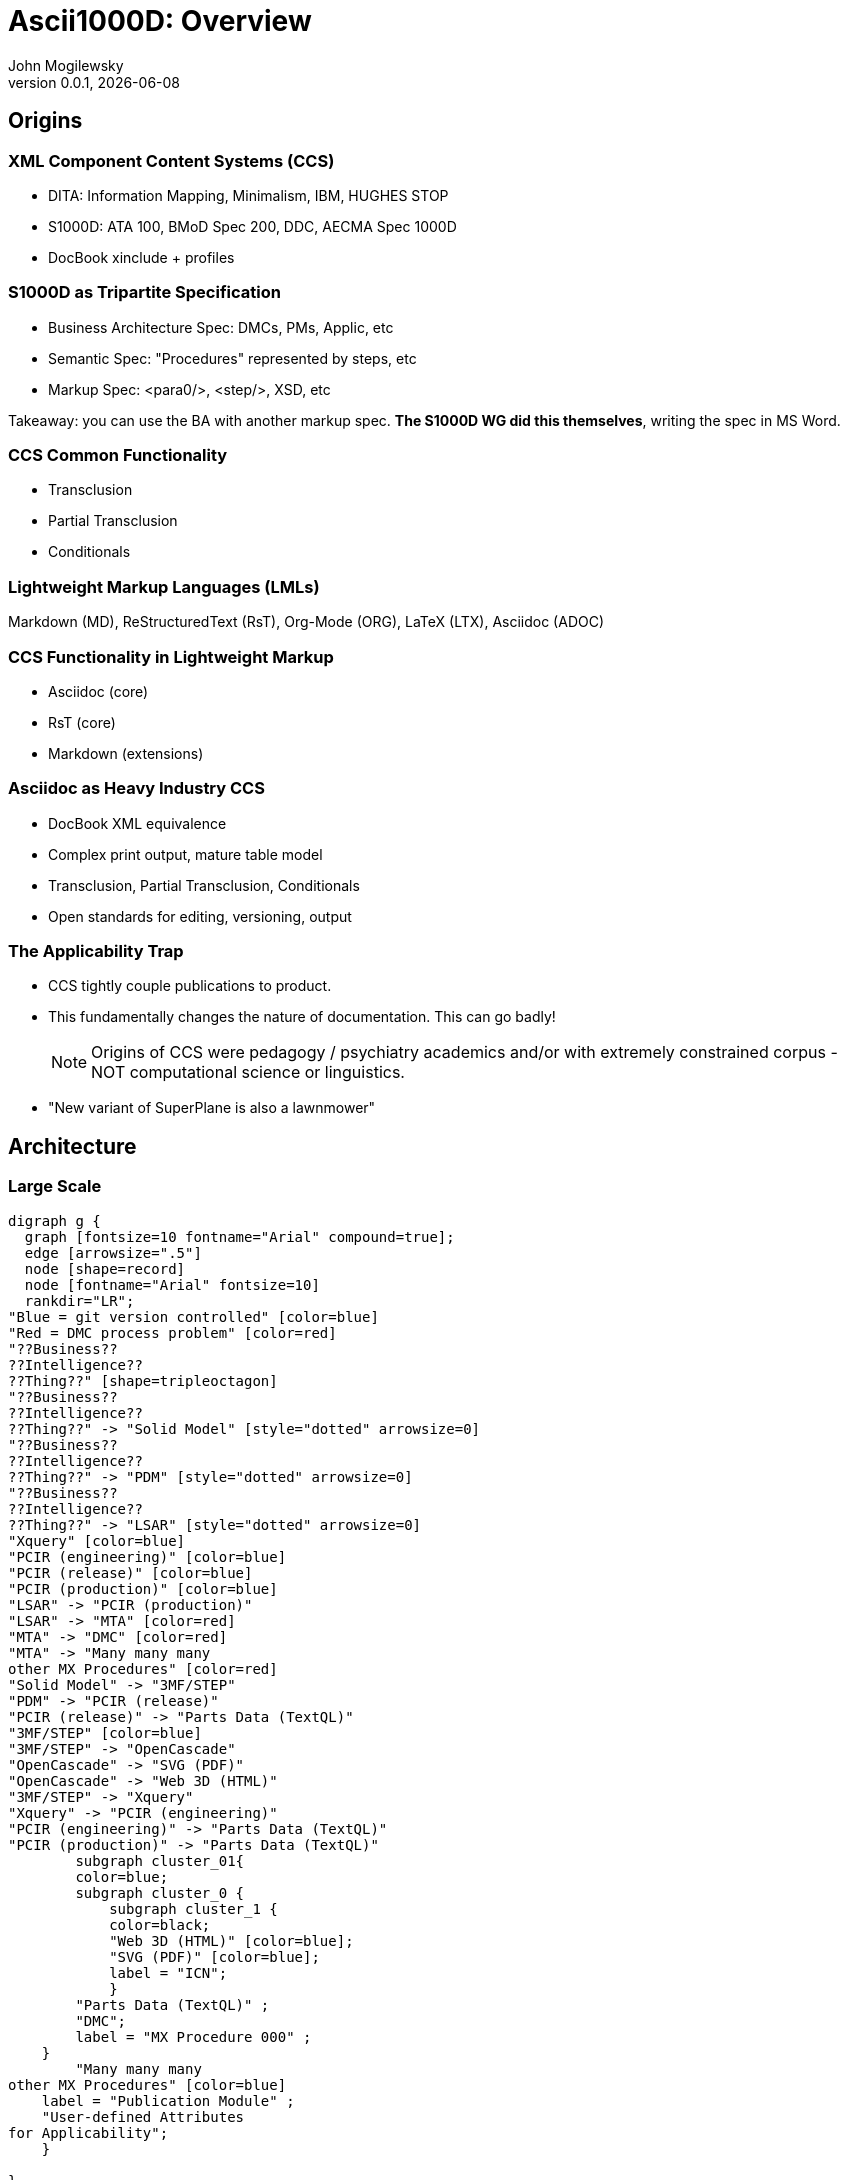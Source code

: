 = Ascii1000D: Overview
John Mogilewsky
v0.0.1, {docdate}
:imagesdir: images
:title-slide-background-image: Ascii1000D.png
:backend: revealjs
:revealjs_theme: solarized
:revealjs_width: 1920
:icons: font

== Origins

=== XML Component Content Systems (CCS)

* DITA: Information Mapping, Minimalism, IBM, HUGHES STOP

* S1000D: ATA 100, BMoD Spec 200, DDC, AECMA Spec 1000D

* DocBook xinclude + profiles

=== S1000D as Tripartite Specification

* Business Architecture Spec: DMCs, PMs, Applic, etc

* Semantic Spec: "Procedures" represented by steps, etc

* Markup Spec: <para0/>, <step/>, XSD, etc

Takeaway: you can use the BA with another markup spec. *The S1000D WG did this themselves*, writing the spec in MS Word.

=== CCS Common Functionality

* Transclusion

* Partial Transclusion

* Conditionals

=== Lightweight Markup Languages (LMLs)

Markdown (MD), ReStructuredText (RsT), Org-Mode (ORG), LaTeX (LTX), Asciidoc (ADOC)


=== CCS Functionality in Lightweight Markup

* Asciidoc (core)

* RsT (core)

* Markdown (extensions)


=== Asciidoc as Heavy Industry CCS

* DocBook XML equivalence

* Complex print output, mature table model

* Transclusion, Partial Transclusion, Conditionals

* Open standards for editing, versioning, output

=== The Applicability Trap

* CCS tightly couple publications to product.

* This fundamentally changes the nature of documentation. This can go badly!
+
NOTE: Origins of CCS were pedagogy / psychiatry academics and/or with extremely constrained corpus - NOT computational science or linguistics.

* "New variant of SuperPlane is also a lawnmower"

== Architecture

=== Large Scale

[graphviz, JABS076, svg]
----
digraph g {
  graph [fontsize=10 fontname="Arial" compound=true];
  edge [arrowsize=".5"]
  node [shape=record]
  node [fontname="Arial" fontsize=10]
  rankdir="LR";
"Blue = git version controlled" [color=blue]
"Red = DMC process problem" [color=red]
"??Business??
??Intelligence??
??Thing??" [shape=tripleoctagon]
"??Business??
??Intelligence??
??Thing??" -> "Solid Model" [style="dotted" arrowsize=0]
"??Business??
??Intelligence??
??Thing??" -> "PDM" [style="dotted" arrowsize=0]
"??Business??
??Intelligence??
??Thing??" -> "LSAR" [style="dotted" arrowsize=0]
"Xquery" [color=blue]
"PCIR (engineering)" [color=blue]
"PCIR (release)" [color=blue]
"PCIR (production)" [color=blue]
"LSAR" -> "PCIR (production)"
"LSAR" -> "MTA" [color=red]
"MTA" -> "DMC" [color=red]
"MTA" -> "Many many many
other MX Procedures" [color=red]
"Solid Model" -> "3MF/STEP"
"PDM" -> "PCIR (release)"
"PCIR (release)" -> "Parts Data (TextQL)"
"3MF/STEP" [color=blue]
"3MF/STEP" -> "OpenCascade"
"OpenCascade" -> "SVG (PDF)"
"OpenCascade" -> "Web 3D (HTML)"
"3MF/STEP" -> "Xquery"
"Xquery" -> "PCIR (engineering)"
"PCIR (engineering)" -> "Parts Data (TextQL)"
"PCIR (production)" -> "Parts Data (TextQL)"
        subgraph cluster_01{
        color=blue;
        subgraph cluster_0 {
            subgraph cluster_1 {
            color=black;
            "Web 3D (HTML)" [color=blue];
            "SVG (PDF)" [color=blue];
            label = "ICN";
            }
        "Parts Data (TextQL)" ;
        "DMC";
        label = "MX Procedure 000" ;
    }
        "Many many many
other MX Procedures" [color=blue]
    label = "Publication Module" ;
    "User-defined Attributes
for Applicability";
    }
   
}
----

== Implementation

=== Version Control

* GitLab (on-prem)

* GitHub (cloud)

* BitBucket (BB)

* Git Client: Github Desktop, Gitlab GitDock, BB Client

=== Editors

* AsciidocFX: self-contained, DocBook PDF pipeline

* Visual Studio Code (VSC): "best in show" text editor, change history accessible in the editor

** VSC means you'll need some form of PDF tooling, but if you are designing for the future you will want automated PDF build anyway: asciidoctor-pdf (Ruby/prawn); asciidoctor-web-pdf (JS+CSS); FOPUB (DBXSL)

* Any text editor: NPP, Sublime, Atom, etc

=== Other Software

* WireViz: Python utility for automating wiring diagrams from textual harness description
+
NOTE: It's hard to overstate how good this is

* TextQL: Asciidoc extension for selectively including *columns* and *rows* from an external CSV file using SQL

=== Project Management

* Self-hosted OSS: GitLab, OpenProject, Redmine, Taiga, Trac, etc

* Cloud: Taiga, GitLab

* Proprietary: Azure/Teams, JIRA, GitHub, Trello

=== Build Systems

WARNING: Depending entirely on the business requirements - your org might not need a build system.

* Antora: official build engine for Asciidoc, uses asciidoctor-web-pdf, slight re-think of architecture

* DocToolChain: older pipeline, more DocBook integration

* Jenkins, Gradle, extending GitLab/GitHub

=== Output Options

[graphviz, adocpipeline8, svg]
----
digraph g {
  edge [arrowsize=".5"]
  node [shape=record]
  node [fontname="Arial" fontsize=18]
  rankdir="LR";
  "PDF (paged.js)" [color=orange]
  "PDF (DocBook-XSL)" [color=red]
  "PDF (Prawn)" [color=blue]
    "Content" -> "Asciidoc"
    "Asciidoc" -> "Presentation"
    "Presentation" -> CSS
    "Presentation" -> "DocBook-XSL templates"
    "Presentation" -> "theme.yml"
    "Presentation" -> "TeX CTAN templates"
    "Presentation" -> "React.js template"
    "Asciidoc" -> HTML
    HTML -> "WeasyPrint (Python)"
    CSS -> "WeasyPrint (Python)"
    "WeasyPrint (Python)" -> "PDF (Weasyprint)"
    HTML -> "Paged.js"
    CSS -> "Paged.js"
    CSS -> "MOBI"
    CSS -> "HTML"
    "Paged.js" -> "PDF (paged.js)" [color=orange]
    "React.js template" -> "Paged.js"
    HTML -> "Prince ($$$)"
    "Prince ($$$)" -> "PDF (Prince)"
    "DocBook" -> "PDF (DocBook-XSL)"
    "DocBook-XSL templates" -> "PDF (DocBook-XSL)" [color=red]
    "DocBook" -> "Prince ($$$)"
    "Asciidoc" -> "theme.yml"
    "theme.yml" -> "PDF (Prawn)" [color=blue]
    "Asciidoc" -> "DocBook"
    "Asciidoc" -> "DBLaTeX (Python)"
    "TeX CTAN templates" -> "DBLaTeX (Python)"
    "DBLaTeX (Python)" -> "PDF (LaTeX)"
    "Asciidoc" -> "Pandoc"
    "Asciidoc" -> "CSS" -> "ePub"
    "Asciidoc" -> "MOBI"
    "Pandoc" -> "Markdown"
    "Pandoc" -> "DOCX"
    "Pandoc" -> "ReStructuredText"
    "Pandoc" -> "RTF"
    "Pandoc" -> "Man page"
    "Pandoc" -> "TexInfo"
    "Pandoc" -> "MediaWiki"
    "Pandoc" -> "OrgMode"
     "PDF (paged.js)" -> "Web-based PDF generator, 
    also built into the Antora build system" [color=orange]
    "PDF (DocBook-XSL)" -> "DocBook-XSL PDF generator, 
    available in FOPUB and the 
    easy-to-use unified solution AsciidocFX" [color=red]
    "PDF (Prawn)" -> "PDF pipeline available in the Ruby
    environment, using Prawn" [color=blue]

}
----

== Creating a New Project

=== Establish the DMRL

* List Data Modules required for support of a Product and all its planned variants

* If not integrating with LSA, use CSV to coordinate the Data Module Codes.

** Also recommended to use Tabula to strip DMC tables from Issue 3.0.1 of the spec.

=== Create DMs

* Use bash or PowerShell to create Data Modules for writers.

* Check in to master.

=== Write Data Modules

* Writers get a Writer Branch.

* Writers populate content.

* Writers create issues in Project Management for missing illustrations.

=== Illustration Pipeline

WARNING: Business-dependent

* Art creation

* Illustration Control Files (ICF) control which art is visible for purposes of applicability

=== Parts Common Information Repositories (pCIRs)

* Exported from:
** CAD
** PDM
** LSAR

This will change depending on the product's maturity, and how the business decides to use the pCIR CSVs.

=== Review

When writer and art is complete, create a Review (SME) branch

This branch is checked out by reviewers

When the reviewers have marked up their version, SME branch is merged back to writer branch

Writer may then implement or reject reviews

=== Publication Module

Publication Module for the product is finalized from the DMRL

Each variant may have its own PM, re-using the Data Modules as applicable

=== Publish

Writer branch is merged with Master

=== GitFlow: Collaboration

.Ascii1000D Sample Gitflow: SME Collaboration
[[gitflow]]
[mermaid]
----
gitGraph
   commit
   branch Approval
   checkout Approval
   checkout main
   branch "SuperProp Feature"
   checkout "SuperProp Feature"
   commit type: HIGHLIGHT tag: "Writer works issue feature"
   commit
   branch SME
   checkout SME
   commit type: HIGHLIGHT tag: "SME comments"
   commit 
   checkout "SuperProp Feature"
   merge SME type: HIGHLIGHT tag: "PR SME inclusion"
   commit
   commit type: HIGHLIGHT tag: "Final edits"
   checkout Approval
   merge "SuperProp Feature" type: HIGHLIGHT tag: "PR Approval of Change Package"
   checkout main
   merge Approval type: HIGHLIGHT tag: "PR Publication"
----

=== GitFlow: Review as Approval

.Ascii1000D Sample Gitflow: SME Collaboration
[[gitflow]]
[mermaid]
----
gitGraph
   commit
   branch Approval
   checkout Approval
   checkout main
   branch "SuperProp Feature" 
   checkout "SuperProp Feature"
   commit type: HIGHLIGHT tag: "Superprop Feature"
   commit
   branch WRITER
   checkout WRITER
   commit type: HIGHLIGHT tag: "Writer content"
   commit 
   checkout "SuperProp Feature"
   merge WRITER type: HIGHLIGHT tag: "PR SME Approvals"
   commit
   commit type: HIGHLIGHT tag: "Final edits"
   checkout Approval
   merge "SuperProp Feature" type: HIGHLIGHT tag: "PR Approval of Change Package"
   checkout main
   merge Approval type: HIGHLIGHT tag: "PR Publication"
----

== Revisions

=== Engineering Change to DocPlan

Evaluate engineering change by identifying the Data Modules, Variants (Applicability), and Publications affected

This listing becomes the change package, which can be run independently as a non-releasable document

=== Writer Branch + Review

Writer begins work on impacted Data Modules

SME review as with new Project

=== Generate Change Artifacts

*Revision History Table*, *List of Effective Data Modules*, and *Change Bars* are generated by diffing the Writer Branch vs the Master Branch's release states

=== Merge with Master

Writer Branch is merged into Master as the approval process

== Complications

=== The Applicability Trap

Yes, mentioning this twice.

=== Technical Skills Gap

Writers for heavy industry publications not conversant with git, full-featured text editors, or other "programmer skills"

=== Systems Ownership

Who owns the systems that are being set up? Project Management and content hosting are now the org's responsibility and not a vendor's. 

We're not "building our own" with Ascii1000D, we're using a generally available coding platform, but we're using it for documentation. 

Still, the point remains: the buck now stops with us.

=== Ugly Output

All modular documentation is 1) uglier, 2) clumsier, and 3) more complicated than a unified document created in a dedicated layout system (i.e., InDesign). 

Modifying layouts requires special skills, either XSL-FO or Javascript + CSS.